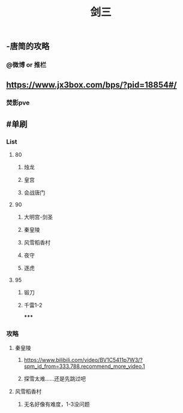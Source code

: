 #+TITLE: 剑三

** -唐简的攻略
*** @微博 or 推栏
** https://www.jx3box.com/bps/?pid=18854#/
*** 焚影pve
** #单刷
*** *List*
**** 80
***** 烛龙
***** 皇宫
***** 会战唐门
**** 90
***** 大明宫-剑圣
***** 秦皇陵
***** 风雪稻香村
***** 夜守
***** 逐虎
**** 95
***** 锻刀
***** 千雷1-2
*****
*** *攻略*
**** 秦皇陵
***** https://www.bilibili.com/video/BV1C5411p7W3/?spm_id_from=333.788.recommend_more_video.1
***** 探雪太难……还是先跳过吧
**** 风雪稻香村
***** 无名好像有难度，1-3没问题
